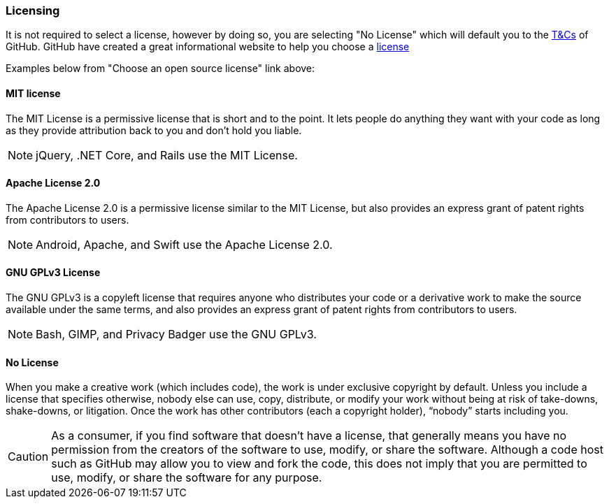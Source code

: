 === Licensing

It is not required to select a license, however by doing so, you are selecting "No License" which will default you to the https://help.github.com/articles/github-terms-of-service/[T&Cs] of GitHub. GitHub have created a great informational website to help you choose a http://choosealicense.com[license]

Examples below from "Choose an open source license" link above:

==== MIT license
The MIT License is a permissive license that is short and to the point. It lets people do anything they want with your code as long as they provide attribution back to you and don’t hold you liable.

NOTE: jQuery, .NET Core, and Rails use the MIT License.

==== Apache License 2.0
The Apache License 2.0 is a permissive license similar to the MIT License, but also provides an express grant of patent rights from contributors to users.

NOTE: Android, Apache, and Swift use the Apache License 2.0.

==== GNU GPLv3 License
The GNU GPLv3 is a copyleft license that requires anyone who distributes your code or a derivative work to make the source available under the same terms, and also provides an express grant of patent rights from contributors to users.

NOTE: Bash, GIMP, and Privacy Badger use the GNU GPLv3.

==== No License
When you make a creative work (which includes code), the work is under exclusive copyright by default. Unless you include a license that specifies otherwise, nobody else can use, copy, distribute, or modify your work without being at risk of take-downs, shake-downs, or litigation. Once the work has other contributors (each a copyright holder), “nobody” starts including you.

CAUTION: As a consumer, if you find software that doesn’t have a license, that generally means you have no permission from the creators of the software to use, modify, or share the software. Although a code host such as GitHub may allow you to view and fork the code, this does not imply that you are permitted to use, modify, or share the software for any purpose.

